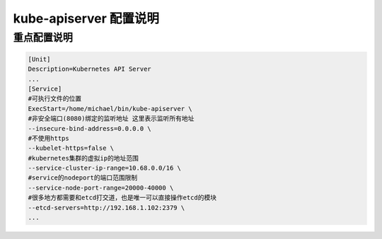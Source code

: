 =========================
 kube-apiserver 配置说明
=========================

重点配置说明
============

.. code-block:: shell

   [Unit]
   Description=Kubernetes API Server
   ...
   [Service]
   #可执行文件的位置
   ExecStart=/home/michael/bin/kube-apiserver \
   #非安全端口(8080)绑定的监听地址 这里表示监听所有地址
   --insecure-bind-address=0.0.0.0 \
   #不使用https
   --kubelet-https=false \
   #kubernetes集群的虚拟ip的地址范围
   --service-cluster-ip-range=10.68.0.0/16 \
   #service的nodeport的端口范围限制
   --service-node-port-range=20000-40000 \
   #很多地方都需要和etcd打交道，也是唯一可以直接操作etcd的模块
   --etcd-servers=http://192.168.1.102:2379 \
   ...
